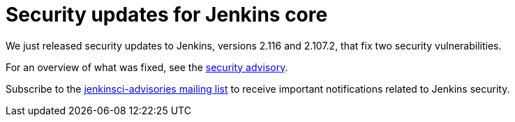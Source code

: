 = Security updates for Jenkins core
:page-tags: core, security

:page-author: daniel-beck


We just released security updates to Jenkins, versions 2.116 and 2.107.2, that fix two security vulnerabilities.

For an overview of what was fixed, see the link:/security/advisory/2018-04-11[security advisory].

Subscribe to the link:/mailing-lists[jenkinsci-advisories mailing list] to receive important notifications related to Jenkins security.
